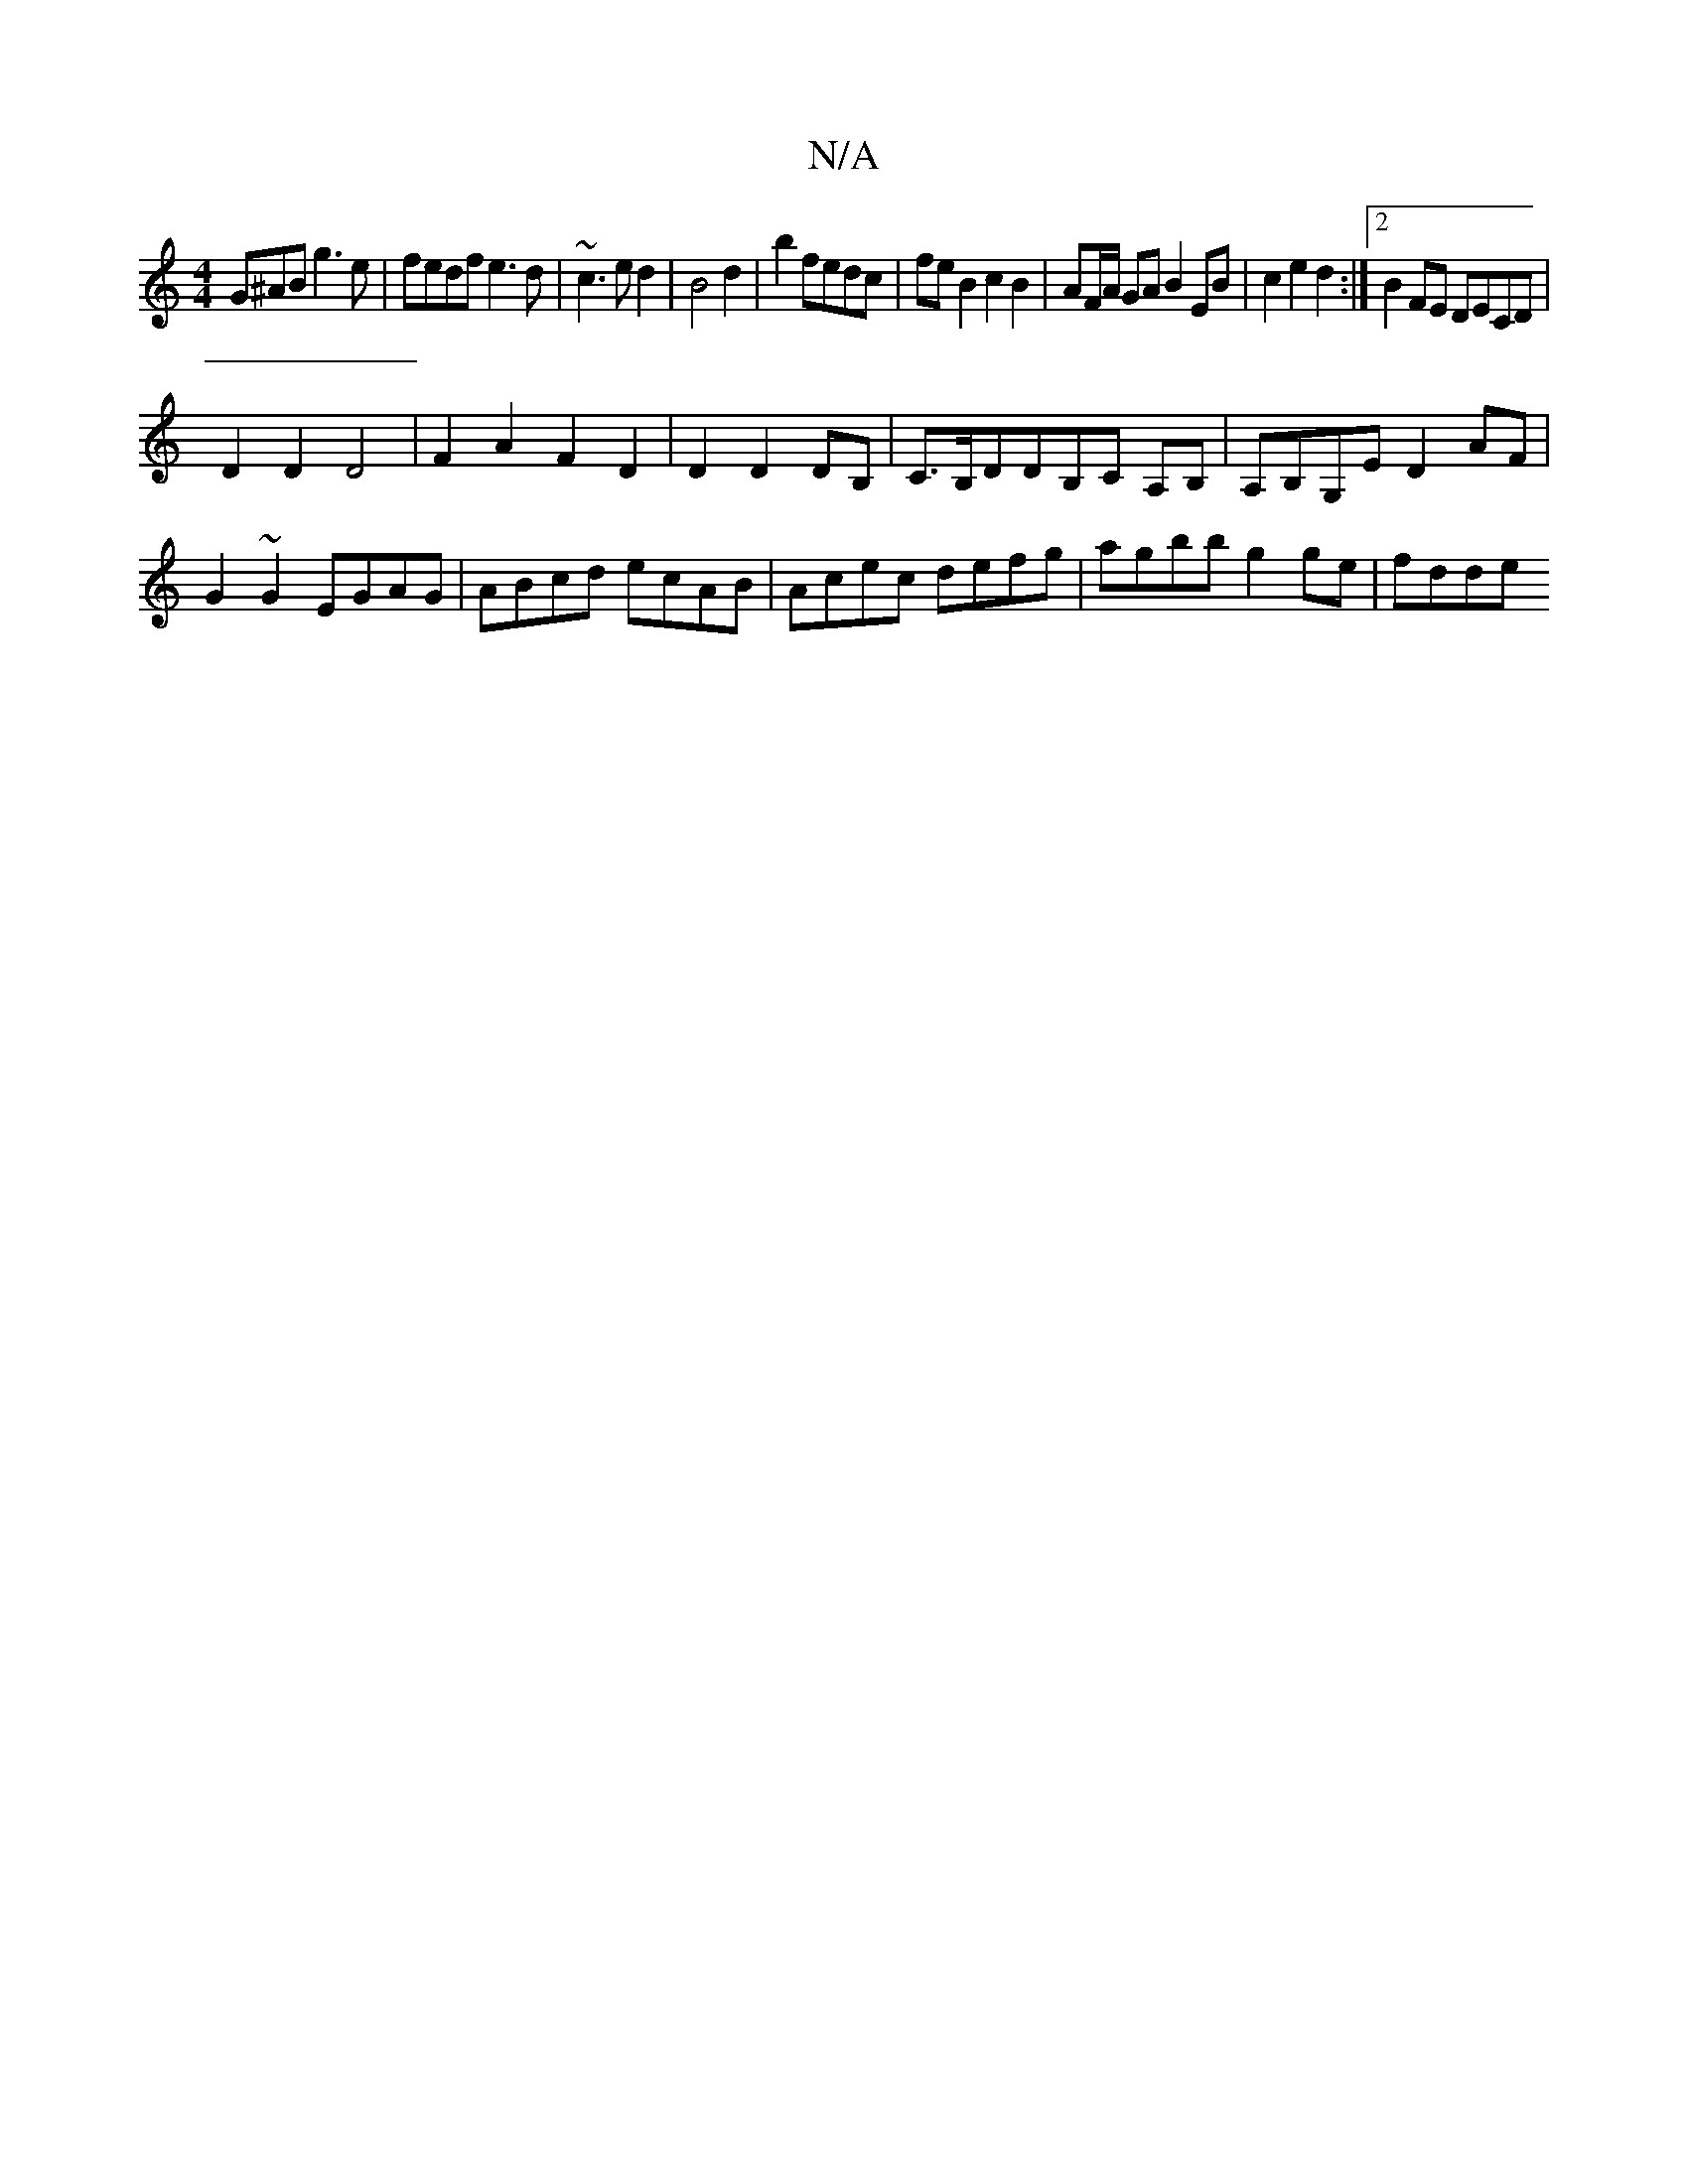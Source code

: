 X:1
T:N/A
M:4/4
R:N/A
K:Cmajor
G^AB g3 e|fedf e3d | ~c3 e d2|B4 d2|b2 fedc|feB2c2B2|AF/A/ GA B2EB|c2 e2 d2 :|2 B2FE DECD|
D2D2D4|F2A2F2D2|D2 D2 DB,|C>B,DDB,C A,B,|A,B,G,E D2AF | G2~G2 EGAG | ABcd ecAB | Acec defg | agbb g2 ge| fdde